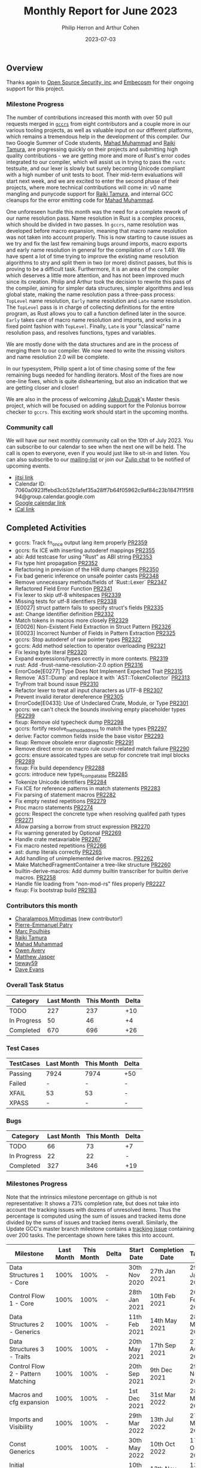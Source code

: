 #+title:  Monthly Report for June 2023
#+author: Philip Herron and Arthur Cohen
#+date:   2023-07-03

** Overview

Thanks again to [[https://opensrcsec.com/][Open Source Security, inc]] and [[https://www.embecosm.com/][Embecosm]] for their ongoing support for this project.

*** Milestone Progress

The number of contributions increased this month with over 50 pull requests merged in [[https://github.com/rust-gcc/gccrs][~gccrs~]] from eight contributors and a couple more in our various tooling projects, as well as valuable input on our different platforms, which remains a tremendous help in the development of this compiler.
Our two Google Summer of Code students, [[https://github.com/MahadMuhammad][Mahad Muhammad]] and [[https://github.com/tamaroning][Raiki Tamura]], are progressing quickly on their projects and submitting high quality contributions - we are getting more and more of Rust's error codes integrated to our compiler, which will assist us in trying to pass the ~rustc~ testsuite, and our lexer is slowly but surely becoming Unicode compliant with a high number of unit tests to boot.
Their mid-term evaluations will start next week, and we are excited to enter the second phase of their projects, where more technical contributions will come in: v0 name mangling and punycode support for [[https://github.com/tamaroning][Raiki Tamura]], and internal GCC cleanups for the error emitting code for [[https://github.com/MahadMuhammad][Mahad Muhammad]].

One unforeseen hurdle this month was the need for a complete rework of our name resolution pass. Name resolution in Rust is a complex process, which should be divided in two passes. In ~gccrs~, name resolution was developed before macro expansion, meaning that macro name resolution was not taken into account properly. This is now starting to cause issues as we try and fix the last few remaining bugs around imports, macro exports and early name resolution in general for the compilation of ~core~ 1.49. We have spent a lot of time trying to improve the existing name resolution algorithms to stry and split them in two (or more) distinct passes, but this is proving to be a difficult task. Furthermore, it is an area of the compiler which deserves a little more attention, and has not been improved much since its creation. Philip and Arthur took the decision to rewrite this pass of the compiler, aiming for simpler data structures, simpler algorithms and less global state, making the name resolution pass a three-pass process: ~TopLevel~ name resolution, ~Early~ name resolution and ~Late~ name resolution.
The ~TopLevel~ pass is in charge of collecting definitions for the entire program, as Rust allows you to call a function defined later in the source. ~Early~ takes care of macro name resolution and imports, and works in a fixed point fashion with ~TopLevel~. Finally, ~Late~ is your "classical" name resolution pass, and resolves functions, types and variables.

We are mostly done with the data structures and are in the process of merging them to our compiler. We now need to write the missing visitors and name resolution 2.0 will be complete.

In our typesystem, Philip spent a lot of time chasing some of the few remaining bugs needed for handling iterators. Most of the fixes are now one-line fixes, which is quite disheartening, but also an indication that we are getting closer and closer!

We are also in the process of welcoming [[https://github.com/jdupak][Jakub Dupak]]'s Master thesis project, which will be focused on adding support for the Polonius borrow checker to ~gccrs~. This exciting work should start in the upcoming months.

*** Community call

We will have our next monthly community call on the 10th of July 2023. You can subscribe to our calendar
to see when the next one will be held. The call is open to everyone, even if you would just
like to sit-in and listen. You can also subscribe to our [[https://gcc.gnu.org/mailman/listinfo/gcc-rust][mailing-list]] or join our [[https://gcc-rust.zulipchat.com][Zulip chat]] to
be notified of upcoming events.

- [[https://meet.jit.si/gccrs-community-call-july][jitsi link]]
- Calendar ID: 7060a0923ffebd3cb52b1afef35a28ff7b64f05962c9af84c23b1847f1f5f894@group.calendar.google.com
- [[https://calendar.google.com/calendar/embed?src=7060a0923ffebd3cb52b1afef35a28ff7b64f05962c9af84c23b1847f1f5f894%40group.calendar.google.com][Google calendar link]]
- [[https://calendar.google.com/calendar/ical/7060a0923ffebd3cb52b1afef35a28ff7b64f05962c9af84c23b1847f1f5f894%40group.calendar.google.com/public/basic.ics][iCal link]]

** Completed Activities

- gccrs: Track fn_once output lang item properly [[https://github.com/rust-gcc/gccrs/pull/2359][PR2359]]
- gccrs: fix ICE with inserting autoderef mappings [[https://github.com/rust-gcc/gccrs/pull/2355][PR2355]]
- abi: Add testcase for using "Rust" as ABI string [[https://github.com/rust-gcc/gccrs/pull/2353][PR2353]]
- Fix type hint propagation [[https://github.com/rust-gcc/gccrs/pull/2352][PR2352]]
- Refactoring in prevision of the HIR dump changes [[https://github.com/rust-gcc/gccrs/pull/2350][PR2350]]
- Fix bad generic inference on unsafe pointer casts [[https://github.com/rust-gcc/gccrs/pull/2348][PR2348]]
- Remove unnecessary methods/fields of `Rust::Lexer` [[https://github.com/rust-gcc/gccrs/pull/2347][PR2347]]
- Refactored Field Error Function [[https://github.com/rust-gcc/gccrs/pull/2341][PR2341]]
- Fix lexer to skip utf-8 whitespaces [[https://github.com/rust-gcc/gccrs/pull/2339][PR2339]]
- Missing tests for utf-8 identifiers [[https://github.com/rust-gcc/gccrs/pull/2338][PR2338]]
- [E0027] struct pattern fails to specify struct's fields [[https://github.com/rust-gcc/gccrs/pull/2335][PR2335]]
- ast: Change Identifier definition [[https://github.com/rust-gcc/gccrs/pull/2332][PR2332]]
- Match tokens in macros more closely [[https://github.com/rust-gcc/gccrs/pull/2329][PR2329]]
- [E0026] Non-Existent Field Extraction in Struct Pattern [[https://github.com/rust-gcc/gccrs/pull/2326][PR2326]]
- [E0023] Incorrect Number of Fields in Pattern Extraction [[https://github.com/rust-gcc/gccrs/pull/2325][PR2325]]
- gccrs: Stop autoderef of raw pointer types [[https://github.com/rust-gcc/gccrs/pull/2322][PR2322]]
- gccrs: Add method selection to operator overloading [[https://github.com/rust-gcc/gccrs/pull/2321][PR2321]]
- Fix lexing byte literal [[https://github.com/rust-gcc/gccrs/pull/2320][PR2320]]
- Expand expressions/types correctly in more contexts. [[https://github.com/rust-gcc/gccrs/pull/2319][PR2319]]
- rust: Add -frust-name-resolution-2.0 option [[https://github.com/rust-gcc/gccrs/pull/2316][PR2316]]
- ErrorCode[E0277] Type Does Not Implement Expected Trait [[https://github.com/rust-gcc/gccrs/pull/2315][PR2315]]
- Remove `AST::Dump` and replace it with `AST::TokenCollector` [[https://github.com/rust-gcc/gccrs/pull/2313][PR2313]]
- TryFrom trait bound issue [[https://github.com/rust-gcc/gccrs/pull/2310][PR2310]]
- Refactor lexer to treat all input characters as UTF-8 [[https://github.com/rust-gcc/gccrs/pull/2307][PR2307]]
- Prevent invalid iterator dereference [[https://github.com/rust-gcc/gccrs/pull/2305][PR2305]]
- ErrorCode[E0433]: Use of Undeclared Crate, Module, or Type [[https://github.com/rust-gcc/gccrs/pull/2301][PR2301]]
- gccrs: we can't check the bounds involving empty placeholder types [[https://github.com/rust-gcc/gccrs/pull/2299][PR2299]]
- fixup: Remove old typecheck dump [[https://github.com/rust-gcc/gccrs/pull/2298][PR2298]]
- gccrs: fortify resolve_method_address to match the types [[https://github.com/rust-gcc/gccrs/pull/2297][PR2297]]
- derive: Factor common fields inside the base visitor [[https://github.com/rust-gcc/gccrs/pull/2293][PR2293]]
- fixup: Remove obsolete error diagnostic [[https://github.com/rust-gcc/gccrs/pull/2291][PR2291]]
- Remove direct error on macro rule count-related match failure [[https://github.com/rust-gcc/gccrs/pull/2290][PR2290]]
- gccrs: ensure assoicated types are setup for concrete trait impl blocks [[https://github.com/rust-gcc/gccrs/pull/2289][PR2289]]
- fixup: Fix build dependency [[https://github.com/rust-gcc/gccrs/pull/2288][PR2288]]
- gccrs: introduce new types_compatable [[https://github.com/rust-gcc/gccrs/pull/2285][PR2285]]
- Tokenize Unicode identifiers [[https://github.com/rust-gcc/gccrs/pull/2284][PR2284]]
- Fix ICE for reference patterns in match statements [[https://github.com/rust-gcc/gccrs/pull/2283][PR2283]]
- Fix parsing of statement macros [[https://github.com/rust-gcc/gccrs/pull/2282][PR2282]]
- Fix empty nested repetitions [[https://github.com/rust-gcc/gccrs/pull/2279][PR2279]]
- Proc macro statements [[https://github.com/rust-gcc/gccrs/pull/2274][PR2274]]
- gccrs: Respect the concrete type when resolving qualifed path types [[https://github.com/rust-gcc/gccrs/pull/2271][PR2271]]
- Allow parsing a borrow from struct expression [[https://github.com/rust-gcc/gccrs/pull/2270][PR2270]]
- Fix warning generated by Optional [[https://github.com/rust-gcc/gccrs/pull/2269][PR2269]]
- Handle crate metavariable [[https://github.com/rust-gcc/gccrs/pull/2267][PR2267]]
- Fix macro nested repetitions [[https://github.com/rust-gcc/gccrs/pull/2266][PR2266]]
- ast: dump literals correctly [[https://github.com/rust-gcc/gccrs/pull/2265][PR2265]]
- Add handling of unimplemented derive macros. [[https://github.com/rust-gcc/gccrs/pull/2262][PR2262]]
- Make MatchedFragmentContainer a tree-like structure [[https://github.com/rust-gcc/gccrs/pull/2260][PR2260]]
- builtin-derive-macros: Add dummy builtin transcriber for builtin derive macros. [[https://github.com/rust-gcc/gccrs/pull/2258][PR2258]]
- Handle file loading from "non-mod-rs" files properly [[https://github.com/rust-gcc/gccrs/pull/2227][PR2227]]
- fixup: Fix bootstrap build [[https://github.com/rust-gcc/gccrs/pull/2183][PR2183]]

*** Contributors this month

- [[https://github.com/charmitro][Charalampos Mitrodimas]] (new contributor!)
- [[https://github.com/P-E-P][Pierre-Emmanuel Patry]]
- [[https://github.com/dkm][Marc Poulhiès]]
- [[https://github.com/tamaroning][Raiki Tamura]]
- [[https://github.com/MahadMuhammad][Mahad Muhammad]]
- [[https://github.com/powerboat9][Owen Avery]]
- [[https://github.com/matthewjasper][Matthew Jasper]]
- [[https://github.com/TieWay59][tieway59]]
- [[https://github.com/dme2][Dave Evans]]

*** Overall Task Status

| Category    | Last Month | This Month | Delta |
|-------------+------------+------------+-------|
| TODO        |        227 |        237 |   +10 |
| In Progress |         50 |         46 |    +4 |
| Completed   |        670 |        696 |   +26 |

*** Test Cases

| TestCases | Last Month | This Month | Delta |
|-----------+------------+------------+-------|
| Passing   | 7924       | 7974       | +50   |
| Failed    | -          | -          | -     |
| XFAIL     | 53         | 53         | -     |
| XPASS     | -          | -          | -     |

*** Bugs

| Category    | Last Month | This Month | Delta |
|-------------+------------+------------+-------|
| TODO        |         66 |         73 |    +7 |
| In Progress |         22 |         22 |     - |
| Completed   |        327 |        346 |   +19 |

*** Milestones Progress

Note that the intrinsics milestone percentage on github is not representative: It shows a 73% completion rate, but does not take into account the tracking issues with dozens of unresolved items.
Thus the percentage is computed using the sum of issues and tracked items done divided by the sums of issues and tracked items overall.
Similarly, the Update GCC's master branch milestone contains a [[https://github.com/rust-gcc/gccrs/issues/1705][tracking issue]] containing over 200 tasks. The percentage shown here takes this into account.

| Milestone                         | Last Month | This Month | Delta | Start Date    | Completion Date | Target        |
|-----------------------------------+------------+------------+-------+---------------+-----------------+---------------|
| Data Structures 1 - Core          |       100% |       100% | -     | 30th Nov 2020 | 27th Jan 2021   | 29th Jan 2021 |
| Control Flow 1 - Core             |       100% |       100% | -     | 28th Jan 2021 | 10th Feb 2021   | 26th Feb 2021 |
| Data Structures 2 - Generics      |       100% |       100% | -     | 11th Feb 2021 | 14th May 2021   | 28th May 2021 |
| Data Structures 3 - Traits        |       100% |       100% | -     | 20th May 2021 | 17th Sep 2021   | 27th Aug 2021 |
| Control Flow 2 - Pattern Matching |       100% |       100% | -     | 20th Sep 2021 |  9th Dec 2021   | 29th Nov 2021 |
| Macros and cfg expansion          |       100% |       100% | -     |  1st Dec 2021 | 31st Mar 2022   | 28th Mar 2022 |
| Imports and Visibility            |       100% |       100% | -     | 29th Mar 2022 | 13th Jul 2022   | 27th May 2022 |
| Const Generics                    |       100% |       100% | -     | 30th May 2022 | 10th Oct 2022   | 17th Oct 2022 |
| Initial upstream patches          |       100% |       100% | -     | 10th Oct 2022 | 13th Nov 2022   | 13th Nov 2022 |
| Upstream initial patchset         |       100% |       100% | -     | 13th Nov 2022 | 13th Dec 2022   | 19th Dec 2022 |
| Update GCC's master branch        |       100% |       100% | -     |  1st Jan 2023 | 21st Feb 2023   |  3rd Mar 2023 |
| Final set of upstream patches     |       100% |       100% | -     | 16th Nov 2022 |  1st May 2023   | 30th Apr 2023 |
| Borrow Checking 1                 |         0% |         0% | -     | TBD           | -               | 15th Aug 2023 |
| AST Pipeline for libcore 1.49     |        51% |        70% | +19%  | 13th Apr 2023 | -               |  1st Jul 2023 |
| HIR Pipeline for libcore 1.49     |        53% |        67% | +14%  | 13th Apr 2023 | -               | TBD           |
| Procedural Macros 1               |        70% |        70% | -     | 13th Apr 2023 | -               |  6th Aug 2023 |
| GCC 13.2 Release                  |        26% |        42% | +12%  | 13th Apr 2023 | -               | 15th Jul 2023 |
| GCC 14 Stage 3                    |         0% |         0% | -     | TBD           | -               |  1st Nov 2023 |
| core 1.49 functionality [AST]     |         0% |         0% | -     |  1st Jul 2023 | -               |  1st Nov 2023 |
| Rustc Testsuite Prerequisistes    |         0% |         0% | -     | TBD           | -               |  1st Sep 2023 |
| Intrinsics and builtins           |        18% |        18% | -     |  6th Sep 2022 | -               | TBD           |
| Const Generics 2                  |         0% |         0% | -     | TBD           | -               | TBD           |
| Rust-for-Linux compilation        |         0% |         0% | -     | TBD           | -               | TBD           |

*** Testing project

The testing project is on hold as we try and figure out some of the issues we're running into with GitHub and our various automations around it.

** Planned Activities

- Name resolution v2.0
- Fix remaining type systems bugs for ~core~ 1.49
- Look at procedural macro name resolution

** Detailed changelog


